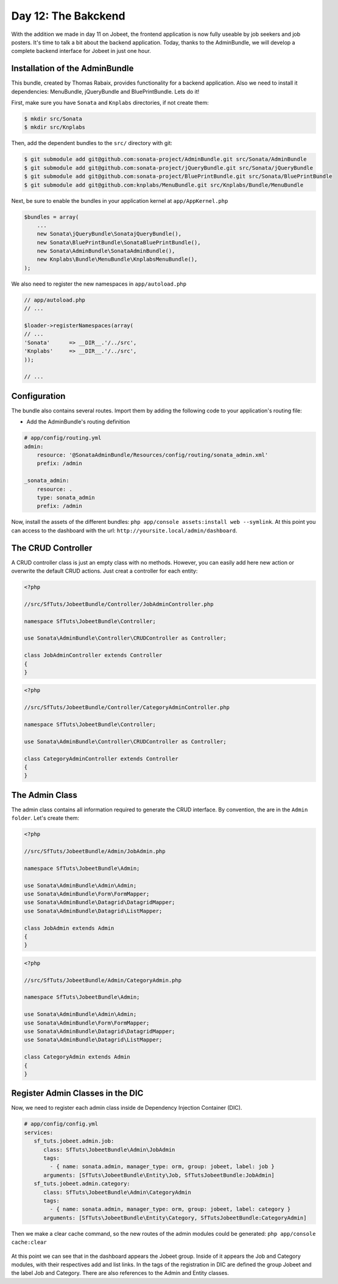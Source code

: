 Day 12: The Bakckend
====================

With the addition we made in day 11 on Jobeet, the frontend
application is now fully useable by job seekers and job posters.
It's time to talk a bit about the backend application. Today,
thanks to the AdminBundle, we will develop a complete backend interface for Jobeet in
just one hour.

Installation of the AdminBundle
-------------------------------

This bundle, created by Thomas Rabaix, provides functionality for a backend application. 
Also we need to install it dependencies: MenuBundle, jQueryBundle and BluePrintBundle. 
Lets do it!

First, make sure you have ``Sonata`` and ``Knplabs`` directories, if not create them:

.. code-block:: bash

    $ mkdir src/Sonata
    $ mkdir src/Knplabs

Then, add the dependent bundles to the ``src/`` directory with git:

.. code-block:: bash

    $ git submodule add git@github.com:sonata-project/AdminBundle.git src/Sonata/AdminBundle
    $ git submodule add git@github.com:sonata-project/jQueryBundle.git src/Sonata/jQueryBundle
    $ git submodule add git@github.com:sonata-project/BluePrintBundle.git src/Sonata/BluePrintBundle
    $ git submodule add git@github.com:knplabs/MenuBundle.git src/Knplabs/Bundle/MenuBundle

Next, be sure to enable the bundles in your application kernel at ``app/AppKernel.php``

.. code-block:: php

    $bundles = array(
        ...
        new Sonata\jQueryBundle\SonatajQueryBundle(),
        new Sonata\BluePrintBundle\SonataBluePrintBundle(),
        new Sonata\AdminBundle\SonataAdminBundle(),
        new Knplabs\Bundle\MenuBundle\KnplabsMenuBundle(),
    );

We also need to register the new namespaces in ``app/autoload.php``

.. code-block:: php

    // app/autoload.php
    // ...

    $loader->registerNamespaces(array(
    // ...
    'Sonata'      => __DIR__.'/../src',
    'Knplabs'     => __DIR__.'/../src',
    ));

    // ...

Configuration
-------------

The bundle also contains several routes. Import them by adding the following
code to your application's routing file:

- Add the AdminBundle's routing definition

.. code-block:: yaml

    # app/config/routing.yml
    admin:
        resource: '@SonataAdminBundle/Resources/config/routing/sonata_admin.xml'
        prefix: /admin

    _sonata_admin:
        resource: .
        type: sonata_admin
        prefix: /admin

Now, install the assets of the different bundles: ``php app/console assets:install web --symlink``.
At this point you can access to the dashboard with the url: ``http://yoursite.local/admin/dashboard``.

The CRUD Controller
-------------------

A CRUD controller class is just an empty class with no methods. However, you can easily add here
new action or overwrite the default CRUD actions. Just creat a controller for each entity:

.. code-block:: php

    <?php
    
    //src/SfTuts/JobeetBundle/Controller/JobAdminController.php

    namespace SfTuts\JobeetBundle\Controller;

    use Sonata\AdminBundle\Controller\CRUDController as Controller;

    class JobAdminController extends Controller
    {    
    }


.. code-block:: php

    <?php
    
    //src/SfTuts/JobeetBundle/Controller/CategoryAdminController.php

    namespace SfTuts\JobeetBundle\Controller;

    use Sonata\AdminBundle\Controller\CRUDController as Controller;

    class CategoryAdminController extends Controller
    {    
    }

The Admin Class
---------------

The admin class contains all information required to generate the CRUD interface.
By convention, the are in the ``Admin folder``. Let's create them:

.. code-block:: php

    <?php

    //src/SfTuts/JobeetBundle/Admin/JobAdmin.php

    namespace SfTuts\JobeetBundle\Admin;

    use Sonata\AdminBundle\Admin\Admin;
    use Sonata\AdminBundle\Form\FormMapper;
    use Sonata\AdminBundle\Datagrid\DatagridMapper;
    use Sonata\AdminBundle\Datagrid\ListMapper;

    class JobAdmin extends Admin
    {
    }

.. code-block:: php

    <?php

    //src/SfTuts/JobeetBundle/Admin/CategoryAdmin.php

    namespace SfTuts\JobeetBundle\Admin;

    use Sonata\AdminBundle\Admin\Admin;
    use Sonata\AdminBundle\Form\FormMapper;
    use Sonata\AdminBundle\Datagrid\DatagridMapper;
    use Sonata\AdminBundle\Datagrid\ListMapper;

    class CategoryAdmin extends Admin
    {
    }

Register Admin Classes in the DIC
---------------------------------

Now, we need to register each admin class inside de Dependency Injection Container (DIC).

.. code-block:: yaml

    # app/config/config.yml
    services:
       sf_tuts.jobeet.admin.job:
          class: SfTuts\JobeetBundle\Admin\JobAdmin
          tags:
            - { name: sonata.admin, manager_type: orm, group: jobeet, label: job }
          arguments: [SfTuts\JobeetBundle\Entity\Job, SfTutsJobeetBundle:JobAdmin]
       sf_tuts.jobeet.admin.category:
          class: SfTuts\JobeetBundle\Admin\CategoryAdmin
          tags:
            - { name: sonata.admin, manager_type: orm, group: jobeet, label: category }
          arguments: [SfTuts\JobeetBundle\Entity\Category, SfTutsJobeetBundle:CategoryAdmin]

Then we make a clear cache command, so the new routes of the admin modules could be
generated: ``php app/console cache:clear``

.. figure:: ../images/12/dashboard.png
   :alt: Dashboard with the Jobeet group

At this point we can see that in the dashboard appears the Jobeet group. Inside of
it appears the Job and Category modules, with their respectives add and list links.
In the tags of the registration in DIC are defined the group Jobeet and the
label Job and Category. There are also references to the Admin and Entity classes.
